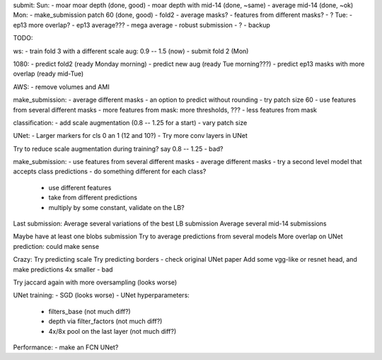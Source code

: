 submit:
Sun:
- moar moar depth (done, good)
- moar depth with mid-14 (done, ~same)
- average mid-14 (done, ~ok)
Mon:
- make_submission patch 60 (done, good)
- fold2
- average masks?
- features from different masks?
- ?
Tue:
- ep13 more overlap?
- ep13 average???
- mega average - robust submission
- ?
- backup

TODO:

ws:
- train fold 3 with a different scale aug: 0.9 -- 1.5 (now)
- submit fold 2 (Mon)

1080:
- predict fold2 (ready Monday morning)
- predict new aug (ready Tue morning???)
- predict ep13 masks with more overlap (ready mid-Tue)

AWS:
- remove volumes and AMI

make_submission:
- average different masks
- an option to predict without rounding
- try patch size 60
- use features from several different masks
- more features from mask: more thresholds, ???
- less features from mask

classification:
- add scale augmentation (0.8 -- 1.25 for a start)
- vary patch size

UNet:
- Larger markers for cls 0 an 1 (12 and 10?)
- Try more conv layers in UNet

Try to reduce scale augmentation during training? say 0.8 -- 1.25 - bad?

make_submission:
- use features from several different masks
- average different masks
- try a second level model that accepts class predictions
- do something different for each class?
  - use different features
  - take from different predictions
  - multiply by some constant, validate on the LB?

Last submission:
Average several variations of the best LB submission
Average several mid-14 submissions

Maybe have at least one blobs submission
Try to average predictions from several models
More overlap on UNet prediction: could make sense

Crazy:
Try predicting scale
Try predicting borders - check original UNet paper
Add some vgg-like or resnet head, and make predictions 4x smaller - bad

Try jaccard again with more oversampling (looks worse)

UNet training:
- SGD (looks worse)
- UNet hyperparameters:
    - filters_base (not much diff?)
    - depth via filter_factors (not much diff?)
    - 4x/8x pool on the last layer (not much diff?)

Performance:
- make an FCN UNet?
